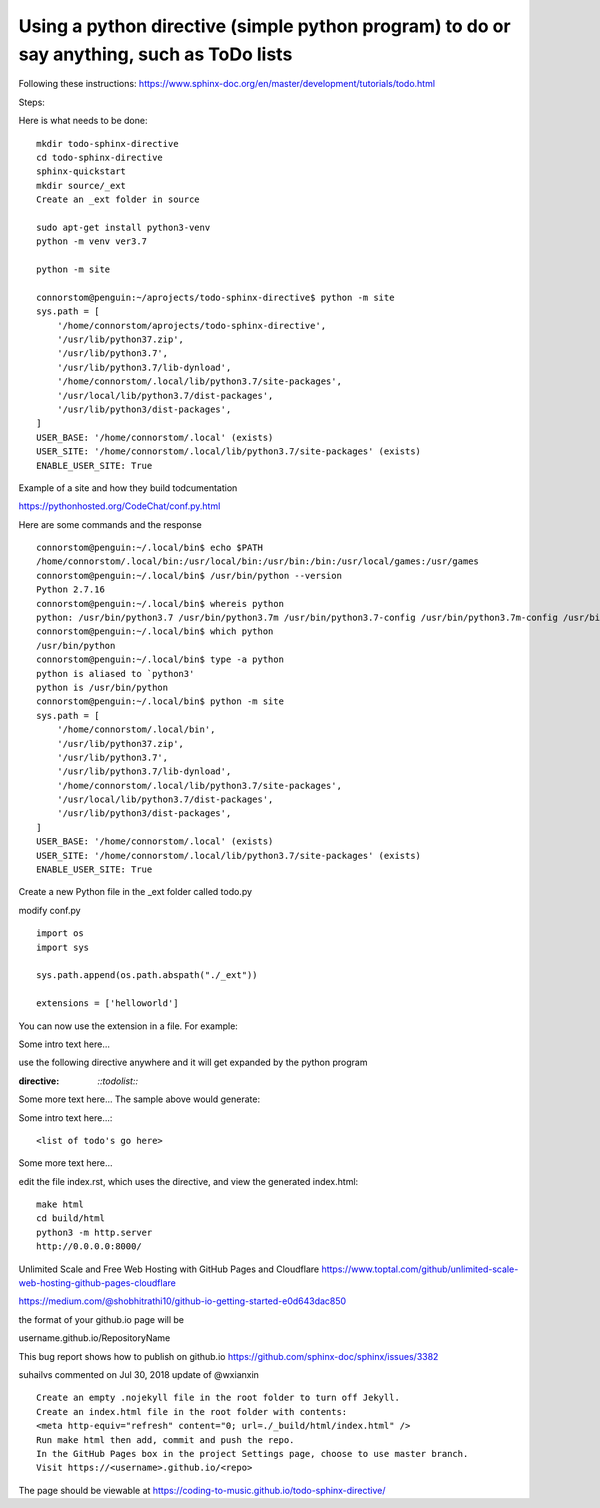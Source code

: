 Using a python directive (simple python program) to do or say anything, such as ToDo lists
===============================================================================================

Following these instructions:
https://www.sphinx-doc.org/en/master/development/tutorials/todo.html

Steps:

Here is what needs to be done:: 

    mkdir todo-sphinx-directive
    cd todo-sphinx-directive
    sphinx-quickstart
    mkdir source/_ext
    Create an _ext folder in source

    sudo apt-get install python3-venv
    python -m venv ver3.7

    python -m site

    connorstom@penguin:~/aprojects/todo-sphinx-directive$ python -m site
    sys.path = [
        '/home/connorstom/aprojects/todo-sphinx-directive',
        '/usr/lib/python37.zip',
        '/usr/lib/python3.7',
        '/usr/lib/python3.7/lib-dynload',
        '/home/connorstom/.local/lib/python3.7/site-packages',
        '/usr/local/lib/python3.7/dist-packages',
        '/usr/lib/python3/dist-packages',
    ]
    USER_BASE: '/home/connorstom/.local' (exists)
    USER_SITE: '/home/connorstom/.local/lib/python3.7/site-packages' (exists)
    ENABLE_USER_SITE: True

Example of a site and how they build todcumentation

https://pythonhosted.org/CodeChat/conf.py.html

Here are some commands and the response ::

    connorstom@penguin:~/.local/bin$ echo $PATH
    /home/connorstom/.local/bin:/usr/local/bin:/usr/bin:/bin:/usr/local/games:/usr/games
    connorstom@penguin:~/.local/bin$ /usr/bin/python --version
    Python 2.7.16
    connorstom@penguin:~/.local/bin$ whereis python
    python: /usr/bin/python3.7 /usr/bin/python3.7m /usr/bin/python3.7-config /usr/bin/python3.7m-config /usr/bin/python2.7 /usr/bin/python /usr/bin/python2.7-config /usr/lib/python3.7 /usr/lib/python2.7 /etc/python3.7 /etc/python2.7 /etc/python /usr/local/bin/python3.9 /usr/local/bin/python3.9-config /usr/local/lib/python3.7 /usr/local/lib/python3.9 /usr/local/lib/python2.7 /usr/include/python3.7m /usr/include/python3.7 /usr/include/python2.7 /usr/share/python /usr/share/man/man1/python.1.gz
    connorstom@penguin:~/.local/bin$ which python
    /usr/bin/python
    connorstom@penguin:~/.local/bin$ type -a python
    python is aliased to `python3'
    python is /usr/bin/python
    connorstom@penguin:~/.local/bin$ python -m site
    sys.path = [
        '/home/connorstom/.local/bin',
        '/usr/lib/python37.zip',
        '/usr/lib/python3.7',
        '/usr/lib/python3.7/lib-dynload',
        '/home/connorstom/.local/lib/python3.7/site-packages',
        '/usr/local/lib/python3.7/dist-packages',
        '/usr/lib/python3/dist-packages',
    ]
    USER_BASE: '/home/connorstom/.local' (exists)
    USER_SITE: '/home/connorstom/.local/lib/python3.7/site-packages' (exists)
    ENABLE_USER_SITE: True

Create a new Python file in the _ext folder called todo.py

modify conf.py :: 

    import os
    import sys

    sys.path.append(os.path.abspath("./_ext"))

    extensions = ['helloworld']

You can now use the extension in a file. For example:

Some intro text here...

use the following directive anywhere and it will get expanded by the python program

.. code-block:: 
:directive:

    `::todolist::`

Some more text here...
The sample above would generate:

Some intro text here...::

    <list of todo's go here>

Some more text here...

edit the file index.rst, which uses the directive, and view the generated index.html:: 

    make html
    cd build/html
    python3 -m http.server
    http://0.0.0.0:8000/

Unlimited Scale and Free Web Hosting with GitHub Pages and Cloudflare
https://www.toptal.com/github/unlimited-scale-web-hosting-github-pages-cloudflare

https://medium.com/@shobhitrathi10/github-io-getting-started-e0d643dac850


the format of your github.io page will be 

username.github.io/RepositoryName


This bug report shows how to publish on github.io 
https://github.com/sphinx-doc/sphinx/issues/3382

suhailvs commented on Jul 30, 2018
update of @wxianxin ::

    Create an empty .nojekyll file in the root folder to turn off Jekyll.
    Create an index.html file in the root folder with contents:
    <meta http-equiv="refresh" content="0; url=./_build/html/index.html" />
    Run make html then add, commit and push the repo.
    In the GitHub Pages box in the project Settings page, choose to use master branch.
    Visit https://<username>.github.io/<repo>

The page should be viewable at https://coding-to-music.github.io/todo-sphinx-directive/
